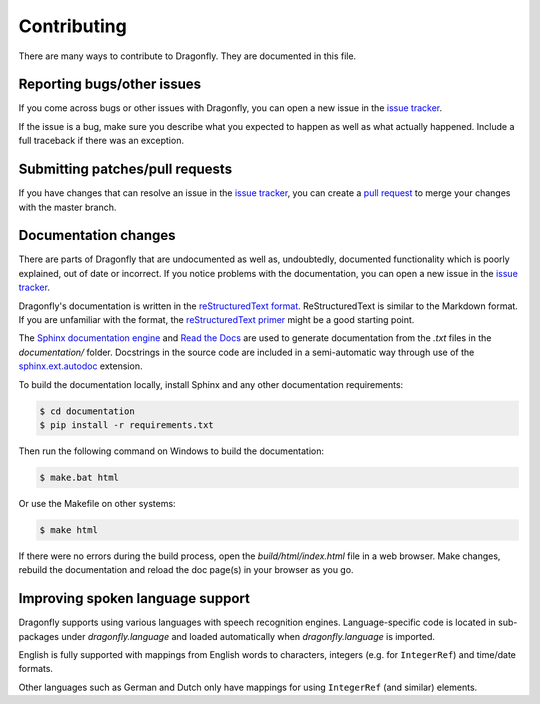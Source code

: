Contributing
============

There are many ways to contribute to Dragonfly.  They are documented in this file.

Reporting bugs/other issues
---------------------------

If you come across bugs or other issues with Dragonfly, you can open a new
issue in the `issue tracker`_.

If the issue is a bug, make sure you describe what you expected to happen
as well as what actually happened. Include a full traceback if there was an
exception.

Submitting patches/pull requests
--------------------------------

If you have changes that can resolve an issue in the `issue tracker`_, you
can create a `pull request`_ to merge your changes with the master branch.


Documentation changes
---------------------

There are parts of Dragonfly that are undocumented as well as, undoubtedly,
documented functionality which is poorly explained, out of date or
incorrect. If you notice problems with the documentation, you can open a
new issue in the `issue tracker`_.

Dragonfly's documentation is written in the `reStructuredText format`_.
ReStructuredText is similar to the Markdown format. If you are unfamiliar
with the format, the `reStructuredText primer`_ might be a good starting
point.

The `Sphinx documentation engine`_ and `Read the Docs`_ are used to
generate documentation from the *.txt* files in the *documentation/* folder.
Docstrings in the source code are included in a semi-automatic way through
use of the `sphinx.ext.autodoc`_ extension.

To build the documentation locally, install Sphinx and any other documentation
requirements:

.. code:: shell

   $ cd documentation
   $ pip install -r requirements.txt

Then run the following command on Windows to build the documentation:

.. code:: shell

   $ make.bat html

Or use the Makefile on other systems:

.. code:: shell

   $ make html

If there were no errors during the build process, open the
*build/html/index.html* file in a web browser. Make changes, rebuild the
documentation and reload the doc page(s) in your browser as you go.

Improving spoken language support
---------------------------------

Dragonfly supports using various languages with speech recognition engines.
Language-specific code is located in sub-packages under *dragonfly.language*
and loaded automatically when *dragonfly.language* is imported.

English is fully supported with mappings from English words to characters,
integers (e.g. for ``IntegerRef``) and time/date formats.

Other languages such as German and Dutch only have mappings for using
``IntegerRef`` (and similar) elements.


.. Links.
.. _Read the docs: https://readthedocs.org/
.. _Sphinx documentation engine: https://www.sphinx-doc.org/en/master/
.. _issue tracker: https://github.com/dictation-toolbox/dragonfly/issues
.. _pull request: https://github.com/dictation-toolbox/dragonfly/compare
.. _reStructuredText format: http://docutils.sourceforge.net/rst.html
.. _restructuredText primer: http://docutils.sourceforge.net/docs/user/rst/quickstart.html
.. _sphinx.ext.autodoc: https://www.sphinx-doc.org/en/master/usage/extensions/autodoc.html
